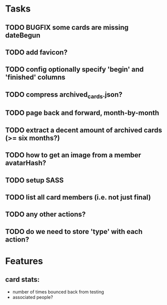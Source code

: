 
*  Tasks
** TODO BUGFIX some cards are missing dateBegun
** TODO add favicon?
** TODO config optionally specify 'begin' and 'finished' columns
** TODO compress archived_cards.json?
** TODO page back and forward, month-by-month
** TODO extract a decent amount of archived cards (>= six months?)
** TODO how to get an image from a member avatarHash?
** TODO setup SASS
** TODO list all card members (i.e. not just final)
** TODO any other actions?
** TODO do we need to store 'type' with each action?
*  Features
** card stats:
  - number of times bounced back from testing
  - associated people?
